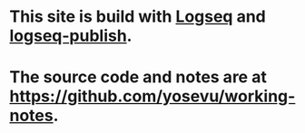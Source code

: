 * This site is build with [[https://logseq.com/][Logseq]] and [[https://github.com/pengx17/logseq-publish][logseq-publish]].
* The source code and notes are at [[https://github.com/yosevu/working-notes][https://github.com/yosevu/working-notes]].